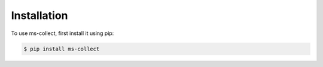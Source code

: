 Installation
=============


To use ms-collect, first install it using pip:

.. code-block:: console

   $ pip install ms-collect